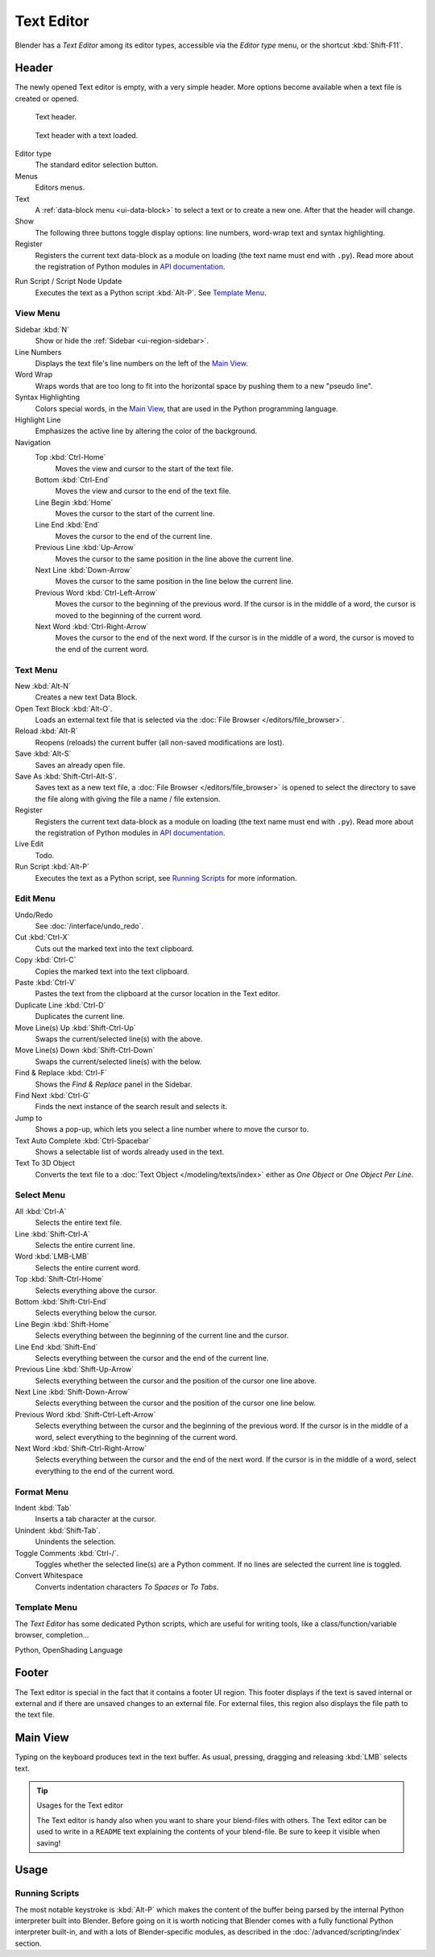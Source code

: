 .. _bpy.types.SpaceTextEditor:
.. _bpy.ops.text:

***********
Text Editor
***********

Blender has a *Text Editor* among its editor types,
accessible via the *Editor type* menu, or the shortcut :kbd:`Shift-F11`.


Header
======

The newly opened Text editor is empty, with a very simple header.
More options become available when a text file is created or opened.

.. _fig-text-header-plain:

.. figure:: /images/editors_text-editor_header.png

   Text header.

.. _fig-text-header-full:

.. figure:: /images/editors_text-editor_header-loaded.png

   Text header with a text loaded.

Editor type
   The standard editor selection button.
Menus
   Editors menus.
Text
   A :ref:`data-block menu <ui-data-block>` to select a text or to create a new one.
   After that the header will change.
Show
   The following three buttons toggle display options:
   line numbers, word-wrap text and syntax highlighting.

Register
   Registers the current text data-block as a module on loading (the text name must end with ``.py``).
   Read more about the registration of Python modules in
   `API documentation <https://docs.blender.org/api/current/info_overview.html#registration>`__.

.. _editors-text-run-script:

Run Script / Script Node Update
   Executes the text as a Python script :kbd:`Alt-P`. See `Template Menu`_.


View Menu
---------

Sidebar :kbd:`N`
   Show or hide the :ref:`Sidebar <ui-region-sidebar>`.
Line Numbers
   Displays the text file's line numbers on the left of the `Main View`_.
Word Wrap
   Wraps words that are too long to fit into the horizontal space by pushing them to a new "pseudo line".
Syntax Highlighting
   Colors special words, in the `Main View`_, that are used in the Python programming language.
Highlight Line
   Emphasizes the active line by altering the color of the background.
Navigation
   Top :kbd:`Ctrl-Home`
      Moves the view and cursor to the start of the text file.
   Bottom :kbd:`Ctrl-End`
      Moves the view and cursor to the end of the text file.
   Line Begin :kbd:`Home`
      Moves the cursor to the start of the current line.
   Line End :kbd:`End`
      Moves the cursor to the end of the current line.
   Previous Line :kbd:`Up-Arrow`
      Moves the cursor to the same position in the line above the current line.
   Next Line :kbd:`Down-Arrow`
      Moves the cursor to the same position in the line below the current line.
   Previous Word :kbd:`Ctrl-Left-Arrow`
      Moves the cursor to the beginning of the previous word.
      If the cursor is in the middle of a word, the cursor is moved to the beginning of the current word.
   Next Word :kbd:`Ctrl-Right-Arrow`
      Moves the cursor to the end of the next word.
      If the cursor is in the middle of a word, the cursor is moved to the end of the current word.


Text Menu
---------

New :kbd:`Alt-N`
   Creates a new text Data Block.
Open Text Block :kbd:`Alt-O`.
   Loads an external text file that is selected via the :doc:`File Browser </editors/file_browser>`.
Reload :kbd:`Alt-R`
   Reopens (reloads) the current buffer (all non-saved modifications are lost).
Save :kbd:`Alt-S`
   Saves an already open file.
Save As :kbd:`Shift-Ctrl-Alt-S`.
   Saves text as a new text file,
   a :doc:`File Browser </editors/file_browser>` is opened to select the directory
   to save the file along with giving the file a name / file extension.
Register
   Registers the current text data-block as a module on loading (the text name must end with ``.py``).
   Read more about the registration of Python modules in
   `API documentation <https://docs.blender.org/api/current/info_overview.html#registration>`__.
Live Edit
   Todo.
Run Script :kbd:`Alt-P`
   Executes the text as a Python script, see `Running Scripts`_ for more information.


Edit Menu
---------

Undo/Redo
   See :doc:`/interface/undo_redo`.
Cut :kbd:`Ctrl-X`
   Cuts out the marked text into the text clipboard.
Copy :kbd:`Ctrl-C`
   Copies the marked text into the text clipboard.
Paste :kbd:`Ctrl-V`
   Pastes the text from the clipboard at the cursor location in the Text editor.
Duplicate Line :kbd:`Ctrl-D`
   Duplicates the current line.
Move Line(s) Up :kbd:`Shift-Ctrl-Up`
   Swaps the current/selected line(s) with the above.
Move Line(s) Down :kbd:`Shift-Ctrl-Down`
   Swaps the current/selected line(s) with the below.
Find & Replace :kbd:`Ctrl-F`
   Shows the *Find & Replace* panel in the Sidebar.
Find Next :kbd:`Ctrl-G`
   Finds the next instance of the search result and selects it.
Jump to
   Shows a pop-up, which lets you select a line number where to move the cursor to.
Text Auto Complete :kbd:`Ctrl-Spacebar`
   Shows a selectable list of words already used in the text.
Text To 3D Object
   Converts the text file to a :doc:`Text Object </modeling/texts/index>`
   either as *One Object* or *One Object Per Line*.


Select Menu
-----------

All :kbd:`Ctrl-A`
   Selects the entire text file.
Line :kbd:`Shift-Ctrl-A`
   Selects the entire current line.
Word :kbd:`LMB-LMB`
   Selects the entire current word.
Top :kbd:`Shift-Ctrl-Home`
   Selects everything above the cursor.
Bottom :kbd:`Shift-Ctrl-End`
   Selects everything below the cursor.
Line Begin :kbd:`Shift-Home`
   Selects everything between the beginning of the current line and the cursor.
Line End :kbd:`Shift-End`
   Selects everything between the cursor and the end of the current line.
Previous Line :kbd:`Shift-Up-Arrow`
   Selects everything between the cursor and the position of the cursor one line above.
Next Line :kbd:`Shift-Down-Arrow`
   Selects everything between the cursor and the position of the cursor one line below.
Previous Word :kbd:`Shift-Ctrl-Left-Arrow`
   Selects everything between the cursor and the beginning of the previous word.
   If the cursor is in the middle of a word, select everything to the beginning of the current word.
Next Word :kbd:`Shift-Ctrl-Right-Arrow`
   Selects everything between the cursor and the end of the next word.
   If the cursor is in the middle of a word, select everything to the end of the current word.


Format Menu
-----------

Indent :kbd:`Tab`
   Inserts a tab character at the cursor.
Unindent :kbd:`Shift-Tab`.
   Unindents the selection.
Toggle Comments :kbd:`Ctrl-/`.
   Toggles whether the selected line(s) are a Python comment.
   If no lines are selected the current line is toggled.
Convert Whitespace
   Converts indentation characters *To Spaces* or *To Tabs*.


Template Menu
-------------

The *Text Editor* has some dedicated Python scripts,
which are useful for writing tools, like a class/function/variable browser, completion...

Python, OpenShading Language


Footer
======

The Text editor is special in the fact that it contains a footer UI region.
This footer displays if the text is saved internal or external and
if there are unsaved changes to an external file.
For external files, this region also displays the file path to the text file.


Main View
=========

Typing on the keyboard produces text in the text buffer.
As usual, pressing, dragging and releasing :kbd:`LMB` selects text.

.. tip:: Usages for the Text editor

   The Text editor is handy also when you want to share your blend-files with others.
   The Text editor can be used to write in a ``README`` text explaining the contents of your blend-file.
   Be sure to keep it visible when saving!


Usage
=====

Running Scripts
---------------

The most notable keystroke is :kbd:`Alt-P` which makes the content of the buffer
being parsed by the internal Python interpreter built into Blender.
Before going on it is worth noticing that Blender comes with a fully functional Python interpreter built-in,
and with a lots of Blender-specific modules,
as described in the :doc:`/advanced/scripting/index` section.
